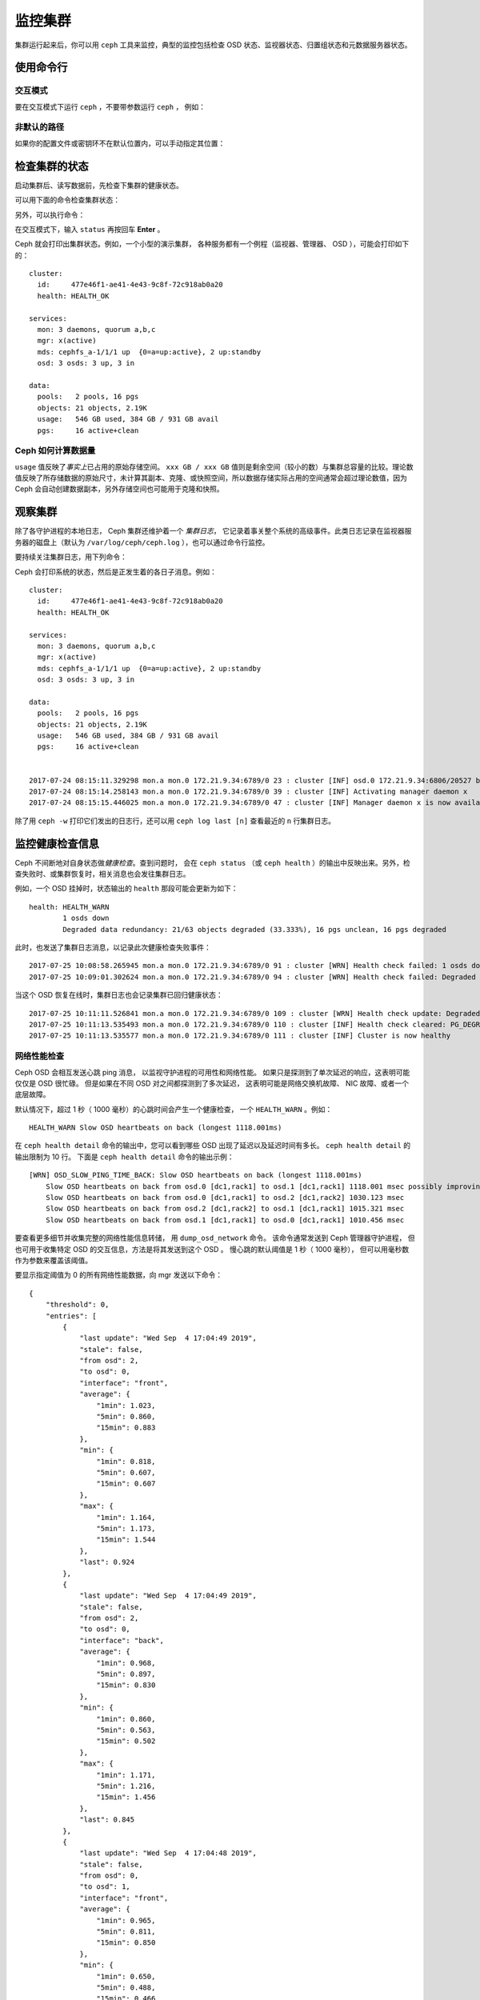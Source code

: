 ==========
 监控集群
==========
.. Monitoring a Cluster

集群运行起来后，你可以用 ``ceph`` 工具来监控，\
典型的监控包括检查 OSD 状态、监视器状态、\
归置组状态和元数据服务器状态。

使用命令行
==========
.. Using the command line

交互模式
--------
.. Interactive mode

要在交互模式下运行 ``ceph`` ，不要带参数运行 ``ceph`` ，
例如：

.. prompt:: bash $

    ceph

.. prompt:: ceph>
    :prompts: ceph>

    health
    status
    quorum_status
    mon stat

非默认的路径
------------
.. Non-default paths

如果你的配置文件或密钥环不在默认位置内，可以手动指定其位置：

.. prompt:: bash $

   ceph -c /path/to/conf -k /path/to/keyring health


检查集群的状态
==============
.. Checking a Cluster's Status

启动集群后、读写数据前，先检查下集群的健康状态。

可以用下面的命令检查集群状态：

.. prompt:: bash $

   ceph status

另外，可以执行命令：

.. prompt:: bash $

   ceph -s

在交互模式下，输入 ``status`` 再按回车 **Enter** 。

.. prompt:: ceph>
    :prompts: ceph>

    status

Ceph 就会打印出集群状态。例如，一个小型的演示集群，
各种服务都有一个例程（监视器、管理器、 OSD ），可能会打印如下的：

::

  cluster:
    id:     477e46f1-ae41-4e43-9c8f-72c918ab0a20
    health: HEALTH_OK

  services:
    mon: 3 daemons, quorum a,b,c
    mgr: x(active)
    mds: cephfs_a-1/1/1 up  {0=a=up:active}, 2 up:standby
    osd: 3 osds: 3 up, 3 in

  data:
    pools:   2 pools, 16 pgs
    objects: 21 objects, 2.19K
    usage:   546 GB used, 384 GB / 931 GB avail
    pgs:     16 active+clean


Ceph 如何计算数据量
-------------------
.. How Ceph Calculates Data Usage

``usage`` 值反映了\ *事实上*\ 已占用的原始存储空间。
``xxx GB / xxx GB`` 值则是剩余空间（较小的数）与集群总容量\
的比较。理论数值反映了所存储数据的原始尺寸，未计算其副本、\
克隆、或快照空间，所以数据存储实际占用的空间通常会超过\
理论数值，因为 Ceph 会自动创建数据副本，另外存储空间也可能\
用于克隆和快照。


观察集群
========
.. Watching a Cluster

除了各守护进程的本地日志， Ceph 集群还维护着一个 *集群日志*\ ，
它记录着事关整个系统的高级事件。此类日志记录在\
监视器服务器的磁盘上（默认为 ``/var/log/ceph/ceph.log`` ），\
也可以通过命令行监控。

要持续关注集群日志，用下列命令：

.. prompt:: bash $

   ceph -w

Ceph 会打印系统的状态，然后是正发生着的各日子消息。例如：

::

  cluster:
    id:     477e46f1-ae41-4e43-9c8f-72c918ab0a20
    health: HEALTH_OK
  
  services:
    mon: 3 daemons, quorum a,b,c
    mgr: x(active)
    mds: cephfs_a-1/1/1 up  {0=a=up:active}, 2 up:standby
    osd: 3 osds: 3 up, 3 in
  
  data:
    pools:   2 pools, 16 pgs
    objects: 21 objects, 2.19K
    usage:   546 GB used, 384 GB / 931 GB avail
    pgs:     16 active+clean
  
  
  2017-07-24 08:15:11.329298 mon.a mon.0 172.21.9.34:6789/0 23 : cluster [INF] osd.0 172.21.9.34:6806/20527 boot
  2017-07-24 08:15:14.258143 mon.a mon.0 172.21.9.34:6789/0 39 : cluster [INF] Activating manager daemon x
  2017-07-24 08:15:15.446025 mon.a mon.0 172.21.9.34:6789/0 47 : cluster [INF] Manager daemon x is now available


除了用 ``ceph -w`` 打印它们发出的日志行，还可以用
``ceph log last [n]`` 查看最近的 ``n`` 行集群日志。


监控健康检查信息
================
.. Monitoring Health Checks

Ceph 不间断地对自身状态做\ *健康检查*\ 。查到问题时，
会在 ``ceph status`` （或 ``ceph health`` ）的输出中反映出来。\
另外，检查失败时、或集群恢复时，相关消息也会发往集群日志。

例如，一个 OSD 挂掉时，状态输出的 ``health`` 那段可能会更新为如下：

::

    health: HEALTH_WARN
            1 osds down
            Degraded data redundancy: 21/63 objects degraded (33.333%), 16 pgs unclean, 16 pgs degraded

此时，也发送了集群日志消息，以记录此次健康检查失败事件：

::

    2017-07-25 10:08:58.265945 mon.a mon.0 172.21.9.34:6789/0 91 : cluster [WRN] Health check failed: 1 osds down (OSD_DOWN)
    2017-07-25 10:09:01.302624 mon.a mon.0 172.21.9.34:6789/0 94 : cluster [WRN] Health check failed: Degraded data redundancy: 21/63 objects degraded (33.333%), 16 pgs unclean, 16 pgs degraded (PG_DEGRADED)

当这个 OSD 恢复在线时，集群日志也会记录集群已回归健康状态：

::

    2017-07-25 10:11:11.526841 mon.a mon.0 172.21.9.34:6789/0 109 : cluster [WRN] Health check update: Degraded data redundancy: 2 pgs unclean, 2 pgs degraded, 2 pgs undersized (PG_DEGRADED)
    2017-07-25 10:11:13.535493 mon.a mon.0 172.21.9.34:6789/0 110 : cluster [INF] Health check cleared: PG_DEGRADED (was: Degraded data redundancy: 2 pgs unclean, 2 pgs degraded, 2 pgs undersized)
    2017-07-25 10:11:13.535577 mon.a mon.0 172.21.9.34:6789/0 111 : cluster [INF] Cluster is now healthy


网络性能检查
------------
.. Network Performance Checks

Ceph OSD 会相互发送心跳 ping 消息，
以监视守护进程的可用性和网络性能。
如果只是探测到了单次延迟的响应，这表明可能仅仅是 OSD 很忙碌。
但是如果在不同 OSD 对之间都探测到了多次延迟，
这表明可能是网络交换机故障、 NIC 故障、或者一个底层故障。

默认情况下，超过 1 秒（ 1000 毫秒）的心跳时间会产生一个健康检查，
一个 ``HEALTH_WARN`` 。例如：

::

    HEALTH_WARN Slow OSD heartbeats on back (longest 1118.001ms)

在 ``ceph health detail`` 命令的输出中，您可以看到\
哪些 OSD 出现了延迟以及延迟时间有多长。
``ceph health detail`` 的输出限制为 10 行。
下面是 ``ceph health detail`` 命令的输出示例：

::

    [WRN] OSD_SLOW_PING_TIME_BACK: Slow OSD heartbeats on back (longest 1118.001ms)
        Slow OSD heartbeats on back from osd.0 [dc1,rack1] to osd.1 [dc1,rack1] 1118.001 msec possibly improving
        Slow OSD heartbeats on back from osd.0 [dc1,rack1] to osd.2 [dc1,rack2] 1030.123 msec
        Slow OSD heartbeats on back from osd.2 [dc1,rack2] to osd.1 [dc1,rack1] 1015.321 msec
        Slow OSD heartbeats on back from osd.1 [dc1,rack1] to osd.0 [dc1,rack1] 1010.456 msec

要查看更多细节并收集完整的网络性能信息转储，
用 ``dump_osd_network`` 命令。
该命令通常发送到 Ceph 管理器守护进程，
但也可用于收集特定 OSD 的交互信息，方法是将其发送到这个 OSD 。
慢心跳的默认阈值是 1 秒（ 1000 毫秒），
但可以用毫秒数作为参数来覆盖该阈值。

要显示指定阈值为 0 的所有网络性能数据，向 mgr 发送以下命令：

.. prompt:: bash $

   ceph daemon /var/run/ceph/ceph-mgr.x.asok dump_osd_network 0

::

    {
        "threshold": 0,
        "entries": [
            {
                "last update": "Wed Sep  4 17:04:49 2019",
                "stale": false,
                "from osd": 2,
                "to osd": 0,
                "interface": "front",
                "average": {
                    "1min": 1.023,
                    "5min": 0.860,
                    "15min": 0.883
                },
                "min": {
                    "1min": 0.818,
                    "5min": 0.607,
                    "15min": 0.607
                },
                "max": {
                    "1min": 1.164,
                    "5min": 1.173,
                    "15min": 1.544
                },
                "last": 0.924
            },
            {
                "last update": "Wed Sep  4 17:04:49 2019",
                "stale": false,
                "from osd": 2,
                "to osd": 0,
                "interface": "back",
                "average": {
                    "1min": 0.968,
                    "5min": 0.897,
                    "15min": 0.830
                },
                "min": {
                    "1min": 0.860,
                    "5min": 0.563,
                    "15min": 0.502
                },
                "max": {
                    "1min": 1.171,
                    "5min": 1.216,
                    "15min": 1.456
                },
                "last": 0.845
            },
            {
                "last update": "Wed Sep  4 17:04:48 2019",
                "stale": false,
                "from osd": 0,
                "to osd": 1,
                "interface": "front",
                "average": {
                    "1min": 0.965,
                    "5min": 0.811,
                    "15min": 0.850
                },
                "min": {
                    "1min": 0.650,
                    "5min": 0.488,
                    "15min": 0.466
                },
                "max": {
                    "1min": 1.252,
                    "5min": 1.252,
                    "15min": 1.362
                },
            "last": 0.791
        },
        ...


屏蔽健康检查
------------
.. Muting health checks

健康检查可以屏蔽掉（ mute ），这样就不会影响集群的整体报告状态。
例如，如果集群产生了单个健康检查，然后您将该健康检查屏蔽掉，
那么集群将报告 ``HEALTH_OK`` 状态。要屏蔽特定的健康检查，
用与这个健康检查相对应的健康检查代码（请参阅 :ref:`health-checks` ），
并执行以下命令：

.. prompt:: bash $

   ceph health mute <code>

例如，要屏蔽 ``OSD_DOWN`` 健康检查，执行下列命令：

.. prompt:: bash $

   ceph health mute OSD_DOWN

屏蔽掉的也会展示在 ceph 健康检查命令的简报、和详情输出里。
例如，在上述场景下，集群将报告：

.. prompt:: bash $

   ceph health

::

   HEALTH_OK (muted: OSD_DOWN)

.. prompt:: bash $

   ceph health detail

::

   HEALTH_OK (muted: OSD_DOWN)
   (MUTED) OSD_DOWN 1 osds down
       osd.1 is down

取消屏蔽，执行下列命令：

.. prompt:: bash $

   ceph health unmute <code>

例如：

.. prompt:: bash $

   ceph health unmute OSD_DOWN

"health mute" （健康消息屏蔽）可以设置一个 TTL
（生存时间， **T**\ime **T**\o **L**\ive ）：
这意味着屏蔽将在指定时间后自动失效。
TTL 是可选的时间段参数，如下所示：

.. prompt:: bash $

   ceph health mute OSD_DOWN 4h    # mute for 4 hours
   ceph health mute MON_DOWN 15m   # mute for 15 minutes

通常情况下，如果之前屏蔽掉的健康检查已解决（例如，
在上述示例中引发 ``OSD_DOWN`` 健康检查的 OSD 已恢复正常），屏蔽就会失效。
如果同样的健康检查之后再次出现，还会以常规方式报告。

可以将健康静音设置为 sticky （有粘性）：意思是即使健康检查已经清除，屏蔽依然保持。
例如，要让健康静音成为“粘性”屏蔽，执行下列命令：

.. prompt:: bash $

   ceph health mute OSD_DOWN 1h --sticky   # ignore any/all down OSDs for next hour

如果触发健康检查的不健康状况恶化，大多数健康检查屏蔽会失效。
例如，假设有一个 OSD 出现故障，而它的健康检查屏蔽掉了。在这种情况下，
如果又有一个或多个 OSD 出现故障，那么这个健康屏蔽就会失效。
所有带有阈值的健康检查都会出现这种行为。


检查集群的使用情况
==================
.. Checking a Cluster's Usage Stats

要检查集群的数据用量及其在存储池内的分布情况，可以用 ``df`` 选项，
它和 Linux 上的 ``df`` 命令相似。执行下列命令：

.. prompt:: bash $

   ceph df

``ceph df`` 的输出像这样： ::

   CLASS     SIZE    AVAIL     USED  RAW USED  %RAW USED
   ssd    202 GiB  200 GiB  2.0 GiB   2.0 GiB       1.00
   TOTAL  202 GiB  200 GiB  2.0 GiB   2.0 GiB       1.00

   --- POOLS ---
   POOL                   ID  PGS   STORED   (DATA)   (OMAP)   OBJECTS     USED  (DATA)   (OMAP)   %USED  MAX AVAIL  QUOTA OBJECTS  QUOTA BYTES  DIRTY  USED COMPR  UNDER COMPR
   device_health_metrics   1    1  242 KiB   15 KiB  227 KiB         4  251 KiB  24 KiB  227 KiB       0    297 GiB            N/A          N/A      4         0 B          0 B
   cephfs.a.meta           2   32  6.8 KiB  6.8 KiB      0 B        22   96 KiB  96 KiB      0 B       0    297 GiB            N/A          N/A     22         0 B          0 B
   cephfs.a.data           3   32      0 B      0 B      0 B         0      0 B     0 B      0 B       0     99 GiB            N/A          N/A      0         0 B          0 B
   test                    4   32   22 MiB   22 MiB   50 KiB       248   19 MiB  19 MiB   50 KiB       0    297 GiB            N/A          N/A    248         0 B          0 B

- **CLASS:** 例如， ssd 或 hdd 。
- **SIZE:** 集群管理着的存储容量；
- **AVAIL:** 集群的空闲空间总量；
- **USED:** 用户数据消耗的原始存储空间，包括 BlueStore 的数据库。
- **RAW USED:** 用户数据、内部开销、和保留容量占用的原始存储空间。
- **% RAW USED:** 已用原始存储空间比率。盯着这个数值，
  加上 ``full ratio`` 和 ``near full ratio`` 来防范集群达到用满阈值。
  详情见\ `存储容量`_\ 。


**POOLS:**  

输出的 **POOLS** 段展示了存储池列表及各存储池的\ *名义*\ 使用率。\
本段\ **没有**\ 展示副本、克隆品和快照占用情况。
例如，如果你把 1MB 的数据存储为对象，
那么名义使用率将是 1MB ，但考虑到副本数、克隆数、和快照数，
实际使用率可能是 2MB 或更多。

- **ID:** 存储池内指定节点的编号。
- **STORED:** 用户存储在存储池中的实际数据量。
  这与 Ceph 早期版本中的 USED 列类似，
  但计算（对于 BlueStore ！）更精确
  （因为间隙得到了正确处理）。

  - **(DATA):** RBD （RADOS 块设备）、 CephFS 文件数据、和
    RGW （RADOS 网关）对象数据占用的空间。
  - **(OMAP):** 键值对。主要是 CephFS 和 RGW （RADOS 网关）
    用来存储元数据。

- **OBJECTS:** 每个存储池所存储对象的名义数量
  （即除副本、克隆或快照外的对象数量）。
- **USED:** 在所有 OSD 上为一个存储池分配的空间。
  这包括复制空间、分配粒度空间以及与纠删码相关的开销空间。
  压缩节省的空间和对象内容间隙也计算在内。
  不过， BlueStore 的数据库不包括在
  USED 项下的报告中。

  - **(DATA):** RBD （RADOS 块设备）、 CephFS 文件数据、
    和 RGW （RADOS 网关）对象数据的对象使用情况。
  - **(OMAP):** 对象的键值对。主要是 CephFS 和 RGW
    （RADOS 网关）在用，用来做元数据存储。

- **%USED:** 每个存储池已用存储空间的名义百分比。
- **MAX AVAIL:** 可写入此存储池的名义数据量\
  的估计值。
- **QUOTA OBJECTS:** 配额对象的数量。
- **QUOTA BYTES:** 配额对象的字节数。
- **DIRTY:** 缓存池中已写入缓存池但\
  尚未刷回到后端存储池的对象数量。
  此字段仅在使用分级缓存时可用。
- **USED COMPR:** 为压缩数据分配的空间大小。
  除了已压缩的数据，还包括复制、分配粒度和\
  纠删码开销所需的所有空间。
- **UNDER COMPR:** 压缩过的（所有副本的总和）、
  以及值得以压缩形式存储的数据量。


.. note:: POOLS 段内的数值是名义上的，
   它们不包含副本、克隆、或快照。因此，
   输出里 POOLS 段中的 USED 和 %USED 数量之和不会等于
   RAW 段中的 USED 和 USED 数量之和。

.. note:: MAX AVAIL 数值是个复杂的函数，
   取决于所用的是多副本还是纠删码、
   映射存储与设备的 CRUSH 规则、那些设备的利用率、\
   还有配置的 ``mon_osd_full_ratio`` 选项。


检查 OSD 状态
=============
.. Checking OSD Status

要确定 OSD 状态是否为 ``up`` 且 ``in`` ，执行下列命令：

.. prompt:: bash #

	ceph osd stat

或者，执行下列命令：

.. prompt:: bash #

	ceph osd dump

根据 OSD 在 CRUSH 图里的位置来查看，执行下列命令：

.. prompt:: bash #

	ceph osd tree

打印出 CRUSH 树，显示主机、及其内的 OSD ， OSD 状态是否为 ``up`` 、
还有 OSD 的权重，执行下列命令：

.. code-block:: bash

   #ID CLASS WEIGHT  TYPE NAME             STATUS REWEIGHT PRI-AFF
    -1       3.00000 pool default
    -3       3.00000 rack mainrack
    -2       3.00000 host osd-host
     0   ssd 1.00000         osd.0             up  1.00000 1.00000
     1   ssd 1.00000         osd.1             up  1.00000 1.00000
     2   ssd 1.00000         osd.2             up  1.00000 1.00000

个中详情见\ `监控 OSD 和归置组`_\ 。


检查监视器状态
==============
.. Checking Monitor Status

如果你的集群有多个监视器，则需要执行某些“监视器状态”（ monitor status ）检查。
在启动集群后、读写数据前，应该检查法定人数状态。
运行着多个监视器时必须形成法定人数，才能保证集群是正常运行的。
最好周期性地检查监视器状态来确定它们在运行。

.. _display-mon-map:

要查看监视器图，执行下列命令：

.. prompt:: bash $

   ceph mon stat

或者，执行下列命令：

.. prompt:: bash $

   ceph mon dump

要检查监视器集群的法定人数状态，执行下列命令：

.. prompt:: bash $

   ceph quorum_status

Ceph 会返回法定人数状态，例如，包含 3 个监视器的 Ceph 集群可能\
返回下面的：

.. code-block:: javascript

	{ "election_epoch": 10,
	  "quorum": [
	        0,
	        1,
	        2],
	  "quorum_names": [
		"a",
		"b",
		"c"],
	  "quorum_leader_name": "a",
	  "monmap": { "epoch": 1,
	      "fsid": "444b489c-4f16-4b75-83f0-cb8097468898",
	      "modified": "2011-12-12 13:28:27.505520",
	      "created": "2011-12-12 13:28:27.505520",
	      "features": {"persistent": [
				"kraken",
				"luminous",
				"mimic"],
		"optional": []
	      },
	      "mons": [
	            { "rank": 0,
	              "name": "a",
	              "addr": "127.0.0.1:6789/0",
		      "public_addr": "127.0.0.1:6789/0"},
	            { "rank": 1,
	              "name": "b",
	              "addr": "127.0.0.1:6790/0",
		      "public_addr": "127.0.0.1:6790/0"},
	            { "rank": 2,
	              "name": "c",
	              "addr": "127.0.0.1:6791/0",
		      "public_addr": "127.0.0.1:6791/0"}
	           ]
	  }
	}


检查 MDS 状态
=============
.. Checking MDS Status

元数据服务器为 CephFS 提供元数据服务。元数据服务器有两组\
状态： ``up | down`` 和 ``active | inactive`` 。
要查看元数据服务器状态为 ``up`` 且 ``active`` ，执行下列命令：

.. prompt:: bash $

   ceph mds stat

要展示元数据服务器们的详细状态，执行下列命令：

.. prompt:: bash $

   ceph fs dump


检查归置组状态
==============
.. Checking Placement Group States

归置组（ PG ）把对象映射到 OSD 。归置组处于监控下，以确保它们的状态是
``active`` 且 ``clean`` 。参见\ `监控 OSD 和归置组`_\ 。

.. _监控 OSD 和归置组: ../monitoring-osd-pg


.. _rados-monitoring-using-admin-socket:

使用管理套接字
==============
.. Using the Admin Socket

Ceph 管理套接字允许你通过套接字接口查询守护进程，
它们默认存在于 ``/var/run/ceph`` 下。
要通过管理套接字访问某个守护进程，先登录它所在的主机、再执行下列命令：

.. prompt:: bash $

   ceph daemon {daemon-name}
   ceph daemon {path-to-socket-file}

比如，这是下面这两种用法是等价的：

.. prompt:: bash $

   ceph daemon osd.0 foo
   ceph daemon /var/run/ceph/ceph-osd.0.asok foo

运行管理员套接字命令有两种方法：(1) 如上所述，用 ``ceph daemon`` ，
这种方法绕过了监视器，假定已经直接登录守护进程所在主机；
(2) 用 ``ceph tell {daemon-type}.{id}`` 命令，这种方法由监视器转发，
不需要访问那个守护进程所在的主机。

用 ``raise`` 命令向守护进程发送信号，效果和运行 ``kill -X {daemon.pid}`` 命令一样。
通过 ``ceph tell`` 执行命令时，可以向守护进程发送信号，而无需访问其主机：

.. prompt:: bash $

   ceph daemon {daemon-name} raise HUP
   ceph tell {daemon-type}.{id} raise -9

查看可用的管理套接字命令，执行下列命令：

.. prompt:: bash $

   ceph daemon {daemon-name} help

管理套接字命令允许你在运行时查看和修改配置。
关于查看配置信息的更多内容，见\ `查看运行时配置`_\ 。


.. _查看运行时配置: ../../configuration/ceph-conf#viewing-a-configuration-at-runtime
.. _存储容量: ../../configuration/mon-config-ref#storage-capacity
